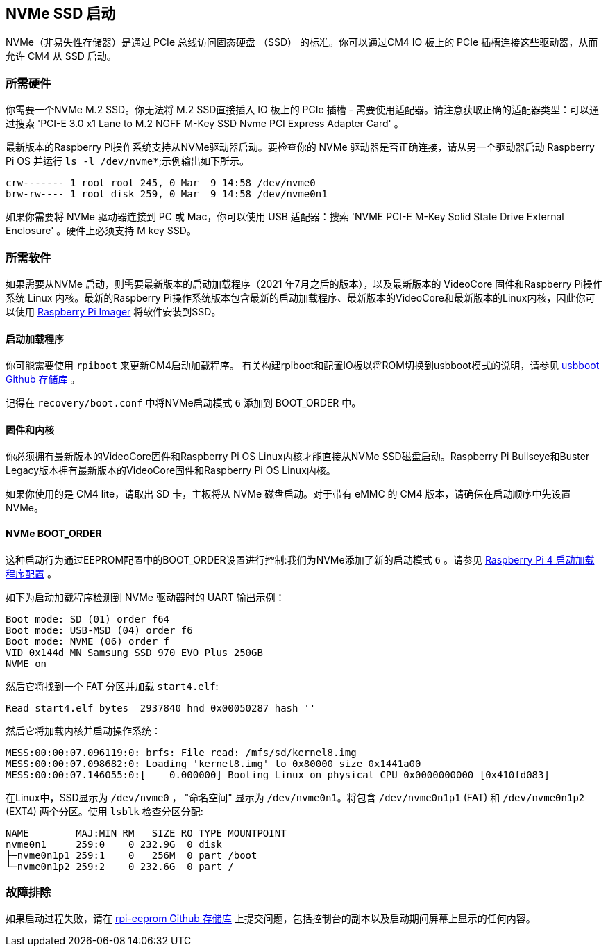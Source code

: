[[nvme-ssd-boot]]
== NVMe SSD 启动

NVMe（非易失性存储器）是通过 PCIe 总线访问固态硬盘 （SSD） 的标准。你可以通过CM4 IO 板上的 PCIe 插槽连接这些驱动器，从而允许 CM4 从 SSD 启动。

[[required-hardware]]
=== 所需硬件

你需要一个NVMe M.2 SSD。你无法将 M.2 SSD直接插入 IO 板上的 PCIe 插槽 - 需要使用适配器。请注意获取正确的适配器类型：可以通过搜索 'PCI-E 3.0 x1 Lane to M.2 NGFF M-Key SSD Nvme PCI Express Adapter Card' 。

最新版本的Raspberry Pi操作系统支持从NVMe驱动器启动。要检查你的 NVMe 驱动器是否正确连接，请从另一个驱动器启动 Raspberry Pi OS 并运行 `ls -l /dev/nvme*`;示例输出如下所示。

----
crw------- 1 root root 245, 0 Mar  9 14:58 /dev/nvme0
brw-rw---- 1 root disk 259, 0 Mar  9 14:58 /dev/nvme0n1
----

如果你需要将 NVMe 驱动器连接到 PC 或 Mac，你可以使用 USB 适配器：搜索 'NVME PCI-E M-Key Solid State Drive External Enclosure' 。硬件上必须支持 M key SSD。

[[required-software]]
=== 所需软件

如果需要从NVMe 启动，则需要最新版本的启动加载程序（2021 年7月之后的版本），以及最新版本的 VideoCore 固件和Raspberry Pi操作系统 Linux 内核。最新的Raspberry Pi操作系统版本包含最新的启动加载程序、最新版本的VideoCore和最新版本的Linux内核，因此你可以使用 xref:getting-started.adoc#using-raspberry-pi-imager[Raspberry Pi Imager] 将软件安装到SSD。

[[bootloader]]
==== 启动加载程序

你可能需要使用 `rpiboot` 来更新CM4启动加载程序。 有关构建rpiboot和配置IO板以将ROM切换到usbboot模式的说明，请参见 https://github.com/raspberrypi/usbboot[usbboot Github 存储库] 。

记得在 `recovery/boot.conf` 中将NVMe启动模式 `6` 添加到 BOOT_ORDER 中。

[[firmware-and-kernel]]
==== 固件和内核

你必须拥有最新版本的VideoCore固件和Raspberry Pi OS Linux内核才能直接从NVMe SSD磁盘启动。Raspberry Pi Bullseye和Buster Legacy版本拥有最新版本的VideoCore固件和Raspberry Pi OS Linux内核。

如果你使用的是 CM4 lite，请取出 SD 卡，主板将从 NVMe 磁盘启动。对于带有 eMMC 的 CM4 版本，请确保在启动顺序中先设置 NVMe。

[[nvme-boot_order]]
==== NVMe BOOT_ORDER

这种启动行为通过EEPROM配置中的BOOT_ORDER设置进行控制:我们为NVMe添加了新的启动模式 `6` 。请参见 xref:raspberry-pi.adoc#raspberry-pi-4-bootloader-configuration[Raspberry Pi 4 启动加载程序配置] 。

如下为启动加载程序检测到 NVMe 驱动器时的 UART 输出示例：

----
Boot mode: SD (01) order f64
Boot mode: USB-MSD (04) order f6
Boot mode: NVME (06) order f
VID 0x144d MN Samsung SSD 970 EVO Plus 250GB
NVME on
----

然后它将找到一个 FAT 分区并加载 `start4.elf`:

----
Read start4.elf bytes  2937840 hnd 0x00050287 hash ''
----

然后它将加载内核并启动操作系统：

----
MESS:00:00:07.096119:0: brfs: File read: /mfs/sd/kernel8.img
MESS:00:00:07.098682:0: Loading 'kernel8.img' to 0x80000 size 0x1441a00
MESS:00:00:07.146055:0:[    0.000000] Booting Linux on physical CPU 0x0000000000 [0x410fd083]
----

在Linux中，SSD显示为 `/dev/nvme0` ，  "命名空间" 显示为 `/dev/nvme0n1`。将包含 `/dev/nvme0n1p1` (FAT) 和 `/dev/nvme0n1p2` (EXT4) 两个分区。使用 `lsblk` 检查分区分配:

----
NAME        MAJ:MIN RM   SIZE RO TYPE MOUNTPOINT
nvme0n1     259:0    0 232.9G  0 disk
├─nvme0n1p1 259:1    0   256M  0 part /boot
└─nvme0n1p2 259:2    0 232.6G  0 part /
----

[[troubleshooting]]
=== 故障排除

如果启动过程失败，请在 https://github.com/raspberrypi/rpi-eeprom[rpi-eeprom Github 存储库] 上提交问题，包括控制台的副本以及启动期间屏幕上显示的任何内容。
